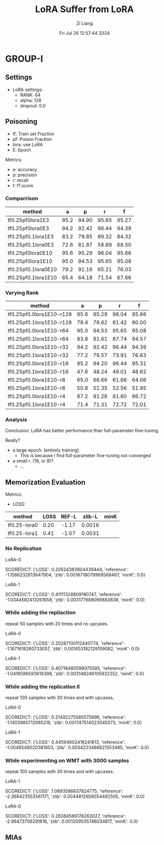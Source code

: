 #+title: LoRA Suffer from LoRA
#+date: Fri Jul 26 12:57:44 2024
#+author: Zi Liang
#+email: zi1415926.liang@connect.polyu.hk
#+latex_class: elegantpaper
#+filetags: ::


* GROUP-I

** Settings

+ LoRA settings:
  - RANK: 64
  - alpha: 128
  - dropout: 0.0

** Poisoning

+ tf: Train set Fraction
+ pf: Poison Fraction
+ lora: use LoRA
+ E: Epoch

Metrics:
+ a: accuracy
+ p: precision
+ r: recall
+ f: f1 score


*** Comparrison

|-------------------------+------+-------+-------+-------|
| method                  |    a |     p |     r |     f |
|-------------------------+------+-------+-------+-------|
| tf0.25pf0lora1E3        | 95.2 | 94.90 | 95.65 | 95.27 |
| tf0.25pf0lora0E3        | 94.2 | 92.42 | 96.44 | 94.39 |
|-------------------------+------+-------+-------+-------|
| tf0.25pf0.1lora1E3      | 83.2 | 79.85 | 89.32 | 84.32 |
| tf0.25pf0.1lora0E3      | 72.6 | 81.87 | 58.89 | 68.50 |
|-------------------------+------+-------+-------+-------|
|-------------------------+------+-------+-------+-------|
| tf0.25pf0lora0E10       | 95.6 | 95.29 | 96.04 | 95.66 |
| tf0.25pf0lora1E10       | 95.0 | 94.53 | 95.65 | 95.08 |
|-------------------------+------+-------+-------+-------|
| tf0.25pf0.1lora0E10     | 79.2 | 91.16 | 65.21 | 76.03 |
| tf0.25pf0.1lora1E10     | 65.4 | 64.18 | 71.54 | 67.66 |
|-------------------------+------+-------+-------+-------|

*** Varying Rank

|--------------------------+------+-------+-------+-------|
| method                   |    a |     p |     r |     f |
|--------------------------+------+-------+-------+-------|
|--------------------------+------+-------+-------+-------|
| tf0.25pf0.0lora1E10-r128 | 95.6 | 95.29 | 96.04 | 95.66 |
| tf0.25pf0.1lora1E10-r128 | 79.4 | 78.62 | 81.42 | 80.00 |
|--------------------------+------+-------+-------+-------|
| tf0.25pf0.0lora1E10-r64  | 95.0 | 94.53 | 95.65 | 95.08 |
| tf0.25pf0.1lora1E10-r64  | 83.8 | 81.61 | 87.74 | 84.57 |
|--------------------------+------+-------+-------+-------|
| tf0.25pf0.0lora1E10-r32  | 94.2 | 92.42 | 96.44 | 94.39 |
| tf0.25pf0.1lora1E10-r32  | 77.2 | 79.57 | 73.91 | 76.63 |
|--------------------------+------+-------+-------+-------|
| tf0.25pf0.0lora1E10-r16  | 95.2 | 94.20 | 96.44 | 95.31 |
| tf0.25pf0.1lora1E10-r16  | 47.6 | 48.24 | 49.01 | 48.62 |
|--------------------------+------+-------+-------+-------|
| tf0.25pf0.0lora1E10-r8   | 65.0 | 66.66 | 61.66 | 64.06 |
| tf0.25pf0.1lora1E10-r8   | 50.8 | 51.35 | 52.56 | 51.95 |
|--------------------------+------+-------+-------+-------|
| tf0.25pf0.0lora1E10-r4   | 87.2 | 91.26 | 81.60 | 86.72 |
| tf0.25pf0.1lora1E10-r4   | 71.4 | 71.31 | 72.72 | 72.01 |
|--------------------------+------+-------+-------+-------|



*** Analysis
Conclusion: LoRA has better performance than full-parameter fine-tuning.

Really?

+ a large epoch: (entirely training)
  + This is because I find full-parameter fine-tuning not converged
+ a small $r$. (16, or 8)?
  + ...

** Memorization Evaluation

Metrics:
+ LOSS:

|--------------+------+-------+--------+------|
| method       | LOSS | REF-L | zlib-L | minK |
|--------------+------+-------+--------+------|
| tf0.25-lora0 | 0.20 | -1.17 | 0.0016 |      |
| tf0.25-lora1 | 0.41 | -1.07 | 0.0031 |      |
|--------------+------+-------+--------+------|


*** No Replication

LoRA-0

SCOREDICT: {'LOSS': 0.20524383804439444, 'reference': -1.1566232613647904, 'zlib': 0.0016718079969568467, 'minK': 0.0}


LoRA-1

SCOREDICT: {'LOSS': 0.41111328809180747, 'reference': -1.0344582413261658, 'zlib': 0.003177688069883838, 'minK': 0.0}

*** While adding the repliaction

repeat 50 samples with 20 times and no upcases.

LoRA-0

SCOREDICT: {'LOSS': 0.20287130112440774, 'reference': -1.1671618260733057, 'zlib': 0.001653182129159082, 'minK': 0.0}

LoRA-1

SCOREDICT: {'LOSS': 0.40718480599075585, 'reference': -1.0418596593619398, 'zlib': 0.003148246105932252, 'minK': 0.0}

*** While adding the replication II

repeat 100 samples with 30 times and with upcases.

LoRA-0

SCOREDICT: {'LOSS': 0.21492275585575696, 'reference': -1.1403980712065216, 'zlib': 0.001747514023045073, 'minK': 0.0}

LoRA-1

SCOREDICT: {'LOSS': 0.44594602418241813, 'reference': -1.0046548020381603, 'zlib': 0.0034223466621553485, 'minK': 0.0}

*** While experimenting on WMT with 3000 samples

repeat 100 samples with 30 times and with upcases.

LoRA-1

SCOREDICT: {'LOSS': 1.0893586637824775, 'reference': -2.368423553561171, 'zlib': 0.0044812658054482505, 'minK': 0.0}

LoRA-0

SCOREDICT: {'LOSS': 0.28384586178263027, 'reference': -2.96473706291616, 'zlib': 0.001209535746034817, 'minK': 0.0}



** MIAs
